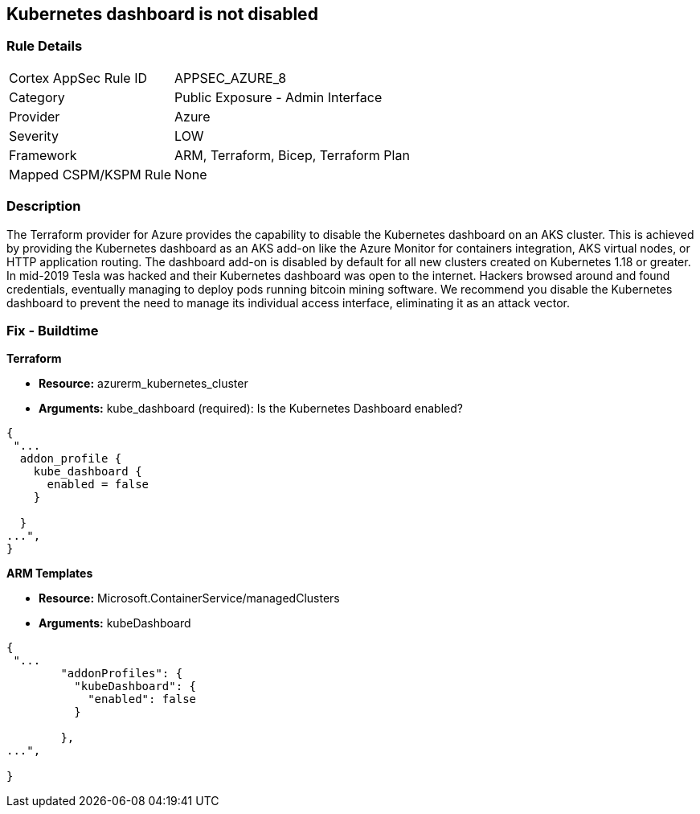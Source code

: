 == Kubernetes dashboard is not disabled
// Kubernetes dashboard enabled


=== Rule Details

[cols="1,2"]
|===
|Cortex AppSec Rule ID |APPSEC_AZURE_8
|Category |Public Exposure - Admin Interface
|Provider |Azure
|Severity |LOW
|Framework |ARM, Terraform, Bicep, Terraform Plan
|Mapped CSPM/KSPM Rule |None
|===


=== Description 


The Terraform provider for Azure provides the capability to disable the Kubernetes dashboard on an AKS cluster.
This is achieved by providing the Kubernetes dashboard as an AKS add-on like the Azure Monitor for containers integration, AKS virtual nodes, or HTTP application routing.
The dashboard add-on is disabled by default for all new clusters created on Kubernetes 1.18 or greater.
In mid-2019 Tesla was hacked and their Kubernetes dashboard was open to the internet.
Hackers browsed around and found credentials, eventually managing to deploy pods running bitcoin mining software.
We recommend you disable the Kubernetes dashboard to prevent the need to manage its individual access interface, eliminating it as an attack vector.
////
=== Fix - Runtime


* CLI Command* 


----
az aks disable-addons -g myRG -n myAKScluster -a kube-dashboard
----
////
=== Fix - Buildtime


*Terraform* 


* *Resource:* azurerm_kubernetes_cluster
* *Arguments:* kube_dashboard (required): Is the Kubernetes Dashboard enabled?


[source,go]
----
{
 "...
  addon_profile {
    kube_dashboard {
      enabled = false
    }

  }
...",
}
----


*ARM Templates* 


* *Resource:* Microsoft.ContainerService/managedClusters
* *Arguments:* kubeDashboard


[source,go]
----
{
 "...
        "addonProfiles": {
          "kubeDashboard": {
            "enabled": false
          }

        },
...",
 
}
----

